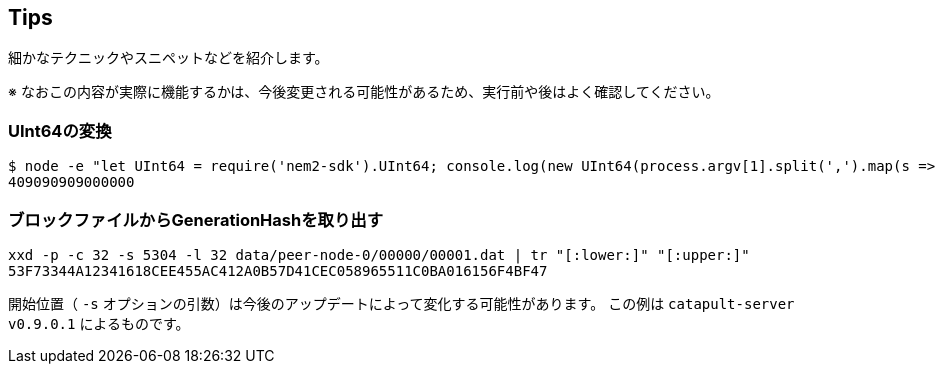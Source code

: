 == Tips

細かなテクニックやスニペットなどを紹介します。

※ なおこの内容が実際に機能するかは、今後変更される可能性があるため、実行前や後はよく確認してください。


=== UInt64の変換

[source,shell]
----
$ node -e "let UInt64 = require('nem2-sdk').UInt64; console.log(new UInt64(process.argv[1].split(',').map(s => parseInt(s))).compact())" 3863990592,95248
409090909000000
----


=== ブロックファイルからGenerationHashを取り出す

[source,shell]
----
xxd -p -c 32 -s 5304 -l 32 data/peer-node-0/00000/00001.dat | tr "[:lower:]" "[:upper:]"
53F73344A12341618CEE455AC412A0B57D41CEC058965511C0BA016156F4BF47
----

開始位置（ `-s` オプションの引数）は今後のアップデートによって変化する可能性があります。
この例は `catapult-server v0.9.0.1` によるものです。
